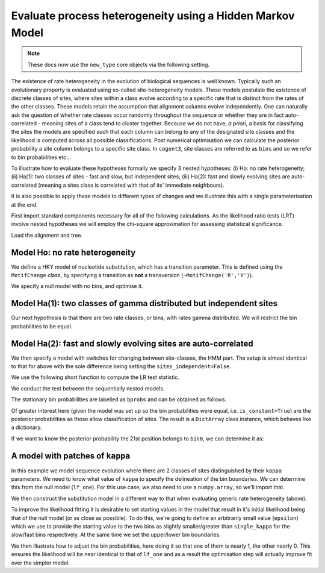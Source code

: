 .. jupyter-execute::
    :hide-code:

    import set_working_directory

.. _rate-heterogeneity-hmm:

Evaluate process heterogeneity using a Hidden Markov Model
==========================================================

.. sectionauthor:: Gavin Huttley

.. note:: These docs now use the ``new_type`` core objects via the following setting.

    .. jupyter-execute::

        import os

        # using new types without requiring an explicit argument
        os.environ["COGENT3_NEW_TYPE"] = "1"

The existence of rate heterogeneity in the evolution of biological sequences is well known. Typically such an evolutionary property is evaluated using so-called site-heterogeneity models. These models postulate the existence of discrete classes of sites, where sites within a class evolve according to a specific rate that is distinct from the rates of the other classes. These models retain the assumption that alignment columns evolve independently. One can naturally ask the question of whether rate classes occur randomly throughout the sequence or whether they are in fact auto-correlated - meaning sites of a class tend to cluster together. Because we do not have, *a priori*, a basis for classifying the sites the models are specified such that each column can belong to any of the designated site classes and the likelihood is computed across all possible classifications. Post numerical optimisation we can calculate the posterior probability a site column belongs to a specific site class. In ``cogent3``, site classes are referred to as ``bins`` and so we refer to bin probabilities etc...

To illustrate how to evaluate these hypotheses formally we specify 3 nested hypotheses: (i) Ho: no rate heterogeneity; (ii) Ha(1): two classes of sites - fast and slow, but independent sites; (iii) Ha(2): fast and slowly evolving sites are auto-correlated (meaning a sites class is correlated with that of its' immediate neighbours).

It is also possible to apply these models to different types of changes and we illustrate this with a single parameterisation at the end.

First import standard components necessary for all of the following calculations. As the likelihood ratio tests (LRT) involve nested hypotheses we will employ the chi-square approximation for assessing statistical significance.

.. jupyter-execute::

    from cogent3 import load_aligned_seqs, load_tree
    from cogent3.evolve.substitution_model import (
        TimeReversibleNucleotide,
        predicate,
    )
    from scipy.stats.distributions import chi2

Load the alignment and tree.

.. jupyter-execute::

    aln = load_aligned_seqs("data/long_testseqs.fasta", moltype="dna")
    tree = load_tree("data/test.tree")

Model Ho: no rate heterogeneity
-------------------------------

We define a HKY model of nucleotide substitution, which has a transition parameter. This is defined using the ``MotifChange`` class, by specifying a transition as **not** a transversion (``~MotifChange('R','Y')``).

.. jupyter-execute::

    MotifChange = predicate.MotifChange
    treat_gap = dict(recode_gaps=True, model_gaps=False)
    kappa = (~MotifChange("R", "Y")).aliased("kappa")
    model = TimeReversibleNucleotide(predicates=[kappa], **treat_gap)

We specify a null model with no bins, and optimise it.

.. jupyter-execute::

    lf_one = model.make_likelihood_function(tree, digits=2, space=3)
    lf_one.set_alignment(aln)
    lf_one.optimise(show_progress=False)
    lnL_one = lf_one.get_log_likelihood()
    df_one = lf_one.get_num_free_params()
    lf_one

Model Ha(1): two classes of gamma distributed but independent sites
-------------------------------------------------------------------

Our next hypothesis is that there are two rate classes, or bins, with rates gamma distributed. We will restrict the bin probabilities to be equal.

.. jupyter-execute::

    bin_submod = TimeReversibleNucleotide(
        predicates=[kappa], ordered_param="rate", distribution="gamma", **treat_gap
    )
    lf_bins = bin_submod.make_likelihood_function(
        tree, bins=2, sites_independent=True, digits=2, space=3
    )
    lf_bins.set_param_rule("bprobs", is_constant=True)
    lf_bins.set_alignment(aln)
    lf_bins.optimise(local=True, show_progress=False)
    lnL_bins = lf_bins.get_log_likelihood()
    df_bins = lf_bins.get_num_free_params()
    assert df_bins == 9
    lf_bins

Model Ha(2): fast and slowly evolving sites are auto-correlated
---------------------------------------------------------------

We then specify a model with switches for changing between site-classes, the HMM part. The setup is almost identical to that for above with the sole difference being setting the ``sites_independent=False``.

.. jupyter-execute::

    lf_patches = bin_submod.make_likelihood_function(
        tree, bins=2, sites_independent=False, digits=2, space=3
    )
    lf_patches.set_param_rule("bprobs", is_constant=True)
    lf_patches.set_alignment(aln)
    lf_patches.optimise(local=True, show_progress=False)
    lnL_patches = lf_patches.get_log_likelihood()
    df_patches = lf_patches.get_num_free_params()
    lf_patches

We use the following short function to compute the LR test statistic.

.. jupyter-execute::

    LR = lambda alt, null: 2 * (alt - null)

We conduct the test between the sequentially nested models.

.. jupyter-execute::

    lr = LR(lnL_bins, lnL_one)
    lr

.. jupyter-execute::

    print("%.4f" % chi2.sf(lr, df_patches - df_bins))

The stationary bin probabilities are labelled as ``bprobs`` and can be obtained as follows.

.. jupyter-execute::

    bprobs = lf_patches.get_param_value("bprobs")
    print("%.1f : %.1f" % tuple(bprobs))

Of greater interest here (given the model was set up so the bin probabilities were equal, i.e. ``is_constant=True``) are the posterior probabilities as those allow classification of sites. The result is a ``DictArray`` class instance, which behaves like a dictionary.

.. jupyter-execute::

    pp = lf_patches.get_bin_probs()

If we want to know the posterior probability the 21st position belongs to ``bin0``, we can determine it as:

.. jupyter-execute::

    pp["bin0"][20]

A model with patches of ``kappa``
---------------------------------

In this example we model sequence evolution where there are 2 classes of sites distinguished by their ``kappa`` parameters. We need to know what value of ``kappa`` to specify the delineation of the bin boundaries. We can determine this from the null model (``lf_one``). For this use case, we also need to use a ``numpy.array``, so we'll import that.

.. todo::

    **FOR RELEASE** did we fix this silliness of requiring a formattedy.array?

.. jupyter-execute::

    from numpy import array

    single_kappa = lf_one.get_param_value("kappa")

We then construct the substitution model in a different way to that when evaluating generic rate heterogeneity (above).

.. jupyter-execute::

    kappa_bin_submod = TimeReversibleNucleotide(predicates=[kappa], **treat_gap)
    lf_kappa = kappa_bin_submod.make_likelihood_function(
        tree, bins=["slow", "fast"], sites_independent=False, digits=1, space=3
    )

To improve the likelihood fitting it is desirable to set starting values in the model that result in it's initial likelihood being that of the null model (or as close as possible). To do this, we're going to define an arbitrarily small value (``epsilon``) which we use to provide the starting value to the two bins as slightly smaller/greater than ``single_kappa`` for the slow/fast bins respectively. At the same time we set the upper/lower bin boundaries.

.. jupyter-execute::

    epsilon = 1e-6
    lf_kappa.set_param_rule(
        kappa, init=single_kappa - epsilon, upper=single_kappa, bin="slow"
    )
    lf_kappa.set_param_rule(
        kappa, init=single_kappa + epsilon, lower=single_kappa, bin="fast"
    )

We then illustrate how to adjust the bin probabilities, here doing it so that one of them is nearly 1, the other nearly 0. This ensures the likelihood will be near identical to that of ``lf_one`` and as a result the optimisation step will actually improve fit over the simpler model.

.. jupyter-execute::

    lf_kappa.set_param_rule("bprobs", init=array([1.0 - epsilon, 0.0 + epsilon]))
    lf_kappa.set_alignment(aln)
    lf_kappa.optimise(local=True, show_progress=False)
    lf_kappa
